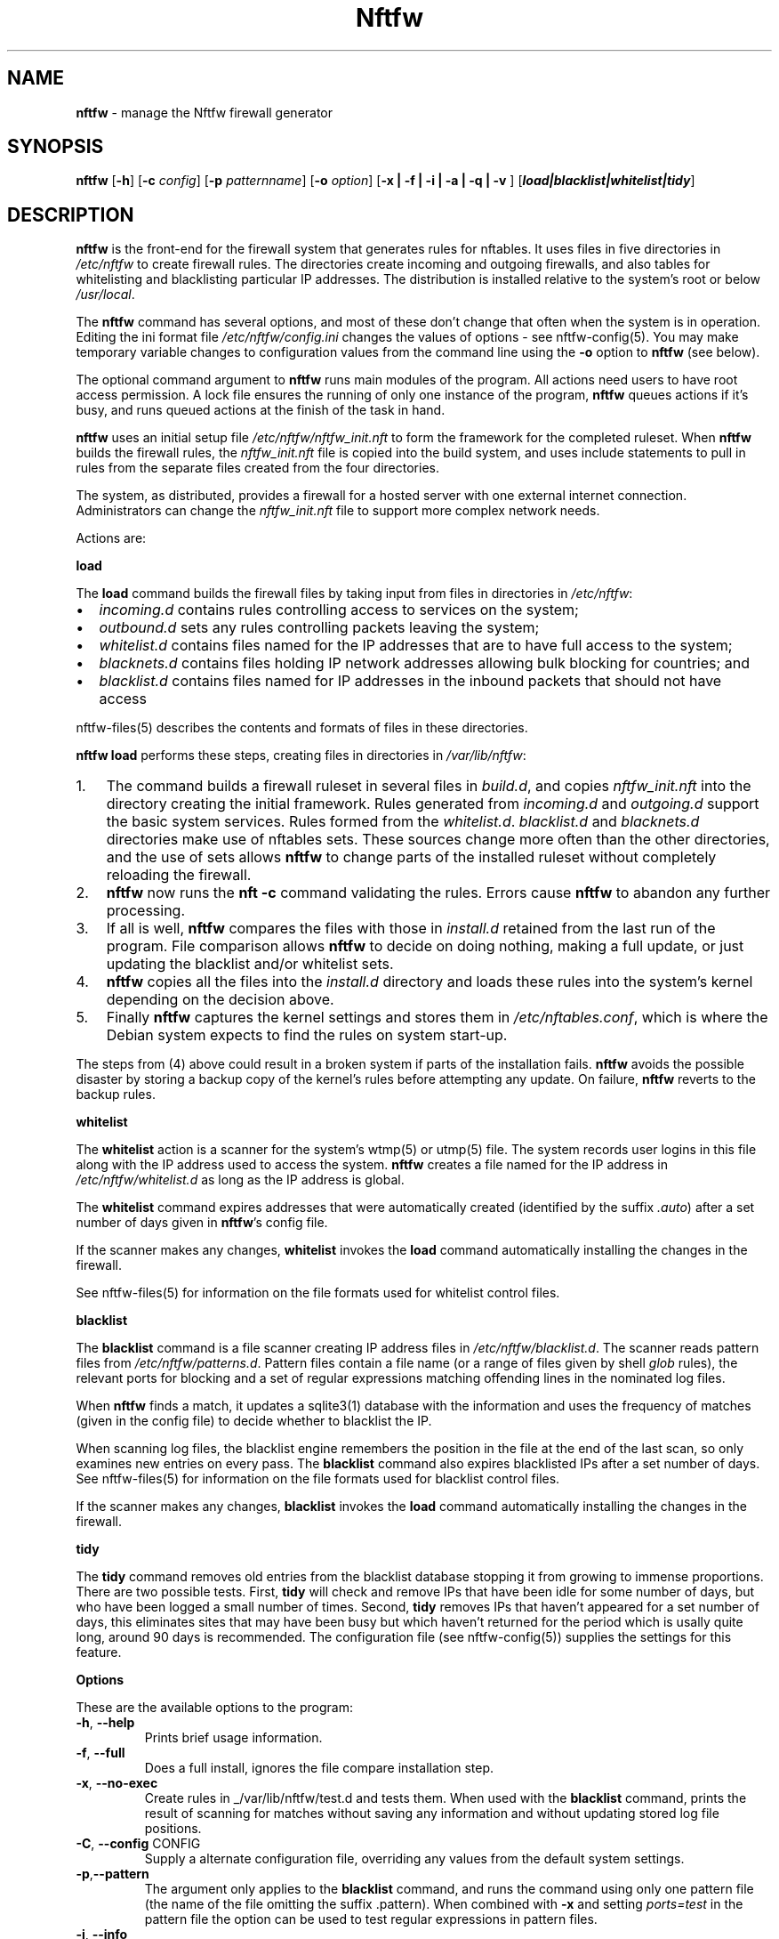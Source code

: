 .\" Automatically generated by Pandoc 2.17.1.1
.\"
.\" Define V font for inline verbatim, using C font in formats
.\" that render this, and otherwise B font.
.ie "\f[CB]x\f[]"x" \{\
. ftr V B
. ftr VI BI
. ftr VB B
. ftr VBI BI
.\}
.el \{\
. ftr V CR
. ftr VI CI
. ftr VB CB
. ftr VBI CBI
.\}
.TH "Nftfw" "1" "" "" "Nftfw documentation"
.hy
.SH NAME
.PP
\f[B]nftfw\f[R] - manage the Nftfw firewall generator
.SH SYNOPSIS
.PP
\f[B]nftfw\f[R] [\f[B]-h\f[R]] [\f[B]-c\f[R] \f[I]config\f[R]]
[\f[B]-p\f[R] \f[I]patternname\f[R]] [\f[B]-o\f[R] \f[I]option\f[R]]
[\f[B]-x | -f | -i | -a | -q | -v \f[R]]
[\f[B]\f[BI]load|blacklist|whitelist|tidy\f[B]\f[R]]
.SH DESCRIPTION
.PP
\f[B]nftfw\f[R] is the front-end for the firewall system that generates
rules for nftables.
It uses files in five directories in \f[I]/etc/nftfw\f[R] to create
firewall rules.
The directories create incoming and outgoing firewalls, and also tables
for whitelisting and blacklisting particular IP addresses.
The distribution is installed relative to the system\[cq]s root or below
\f[I]/usr/local\f[R].
.PP
The \f[B]nftfw\f[R] command has several options, and most of these
don\[cq]t change that often when the system is in operation.
Editing the ini format file \f[I]/etc/nftfw/config.ini\f[R] changes the
values of options - see nftfw-config(5).
You may make temporary variable changes to configuration values from the
command line using the \f[B]-o\f[R] option to \f[B]nftfw\f[R] (see
below).
.PP
The optional command argument to \f[B]nftfw\f[R] runs main modules of
the program.
All actions need users to have root access permission.
A lock file ensures the running of only one instance of the program,
\f[B]nftfw\f[R] queues actions if it\[cq]s busy, and runs queued actions
at the finish of the task in hand.
.PP
\f[B]nftfw\f[R] uses an initial setup file
\f[I]/etc/nftfw/nftfw_init.nft\f[R] to form the framework for the
completed ruleset.
When \f[B]nftfw\f[R] builds the firewall rules, the
\f[I]nftfw_init.nft\f[R] file is copied into the build system, and uses
include statements to pull in rules from the separate files created from
the four directories.
.PP
The system, as distributed, provides a firewall for a hosted server with
one external internet connection.
Administrators can change the \f[I]nftfw_init.nft\f[R] file to support
more complex network needs.
.PP
Actions are:
.PP
\f[B]load\f[R]
.PP
The \f[B]load\f[R] command builds the firewall files by taking input
from files in directories in \f[I]/etc/nftfw\f[R]:
.IP \[bu] 2
\f[I]incoming.d\f[R] contains rules controlling access to services on
the system;
.IP \[bu] 2
\f[I]outbound.d\f[R] sets any rules controlling packets leaving the
system;
.IP \[bu] 2
\f[I]whitelist.d\f[R] contains files named for the IP addresses that are
to have full access to the system;
.IP \[bu] 2
\f[I]blacknets.d\f[R] contains files holding IP network addresses
allowing bulk blocking for countries; and
.IP \[bu] 2
\f[I]blacklist.d\f[R] contains files named for IP addresses in the
inbound packets that should not have access
.PP
nftfw-files(5) describes the contents and formats of files in these
directories.
.PP
\f[B]nftfw load\f[R] performs these steps, creating files in directories
in \f[I]/var/lib/nftfw\f[R]:
.IP "1." 3
The command builds a firewall ruleset in several files in
\f[I]build.d\f[R], and copies \f[I]nftfw_init.nft\f[R] into the
directory creating the initial framework.
Rules generated from \f[I]incoming.d\f[R] and \f[I]outgoing.d\f[R]
support the basic system services.
Rules formed from the \f[I]whitelist.d\f[R].
\f[I]blacklist.d\f[R] and \f[I]blacknets.d\f[R] directories make use of
nftables sets.
These sources change more often than the other directories, and the use
of sets allows \f[B]nftfw\f[R] to change parts of the installed ruleset
without completely reloading the firewall.
.IP "2." 3
\f[B]nftfw\f[R] now runs the \f[B]nft -c\f[R] command validating the
rules.
Errors cause \f[B]nftfw\f[R] to abandon any further processing.
.IP "3." 3
If all is well, \f[B]nftfw\f[R] compares the files with those in
\f[I]install.d\f[R] retained from the last run of the program.
File comparison allows \f[B]nftfw\f[R] to decide on doing nothing,
making a full update, or just updating the blacklist and/or whitelist
sets.
.IP "4." 3
\f[B]nftfw\f[R] copies all the files into the \f[I]install.d\f[R]
directory and loads these rules into the system\[cq]s kernel depending
on the decision above.
.IP "5." 3
Finally \f[B]nftfw\f[R] captures the kernel settings and stores them in
\f[I]/etc/nftables.conf\f[R], which is where the Debian system expects
to find the rules on system start-up.
.PP
The steps from (4) above could result in a broken system if parts of the
installation fails.
\f[B]nftfw\f[R] avoids the possible disaster by storing a backup copy of
the kernel\[cq]s rules before attempting any update.
On failure, \f[B]nftfw\f[R] reverts to the backup rules.
.PP
\f[B]whitelist\f[R]
.PP
The \f[B]whitelist\f[R] action is a scanner for the system\[cq]s wtmp(5)
or utmp(5) file.
The system records user logins in this file along with the IP address
used to access the system.
\f[B]nftfw\f[R] creates a file named for the IP address in
\f[I]/etc/nftfw/whitelist.d\f[R] as long as the IP address is global.
.PP
The \f[B]whitelist\f[R] command expires addresses that were
automatically created (identified by the suffix \f[I].auto\f[R]) after a
set number of days given in \f[B]nftfw\f[R]\[cq]s config file.
.PP
If the scanner makes any changes, \f[B]whitelist\f[R] invokes the
\f[B]load\f[R] command automatically installing the changes in the
firewall.
.PP
See nftfw-files(5) for information on the file formats used for
whitelist control files.
.PP
\f[B]blacklist\f[R]
.PP
The \f[B]blacklist\f[R] command is a file scanner creating IP address
files in \f[I]/etc/nftfw/blacklist.d\f[R].
The scanner reads pattern files from \f[I]/etc/nftfw/patterns.d\f[R].
Pattern files contain a file name (or a range of files given by shell
\f[I]glob\f[R] rules), the relevant ports for blocking and a set of
regular expressions matching offending lines in the nominated log files.
.PP
When \f[B]nftfw\f[R] finds a match, it updates a sqlite3(1) database
with the information and uses the frequency of matches (given in the
config file) to decide whether to blacklist the IP.
.PP
When scanning log files, the blacklist engine remembers the position in
the file at the end of the last scan, so only examines new entries on
every pass.
The \f[B]blacklist\f[R] command also expires blacklisted IPs after a set
number of days.
See nftfw-files(5) for information on the file formats used for
blacklist control files.
.PP
If the scanner makes any changes, \f[B]blacklist\f[R] invokes the
\f[B]load\f[R] command automatically installing the changes in the
firewall.
.PP
\f[B]tidy\f[R]
.PP
The \f[B]tidy\f[R] command removes old entries from the blacklist
database stopping it from growing to immense proportions.
There are two possible tests.
First, \f[B]tidy\f[R] will check and remove IPs that have been idle for
some number of days, but who have been logged a small number of times.
Second, \f[B]tidy\f[R] removes IPs that haven\[cq]t appeared for a set
number of days, this eliminates sites that may have been busy but which
haven\[cq]t returned for the period which is usally quite long, around
90 days is recommended.
The configuration file (see nftfw-config(5)) supplies the settings for
this feature.
.PP
\f[B]Options\f[R]
.PP
These are the available options to the program:
.TP
\f[B]-h\f[R], \f[B]--help\f[R]
Prints brief usage information.
.TP
\f[B]-f\f[R], \f[B]--full\f[R]
Does a full install, ignores the file compare installation step.
.TP
\f[B]-x\f[R], \f[B]--no-exec\f[R]
Create rules in _/var/lib/nftfw/test.d and tests them.
When used with the \f[B]blacklist\f[R] command, prints the result of
scanning for matches without saving any information and without updating
stored log file positions.
.TP
\f[B]-C\f[R], \f[B]--config\f[R] CONFIG
Supply a alternate configuration file, overriding any values from the
default system settings.
.TP
\f[B]-p\f[R],\f[B]--pattern\f[R]
The argument only applies to the \f[B]blacklist\f[R] command, and runs
the command using only one pattern file (the name of the file omitting
the suffix .pattern).
When combined with \f[B]-x\f[R] and setting \f[I]ports=test\f[R] in the
pattern file the option can be used to test regular expressions in
pattern files.
.TP
\f[B]-i\f[R], \f[B]--info\f[R]
List all the configuration names and settings
.TP
\f[B]-a\f[R], \f[B]--altered\f[R]
List all the configuration names and settings that are different from
those compiled into the program.
Useful to telling what configuration options have been changed in
\f[I]config.ini\f[R].
.TP
\f[B]-o\f[R], \f[B]--option\f[R] OPTION
OPTION is keyword=value and may be comma separated list of configuration
options.
The values override any settings in the configuration file.
.TP
\f[B]-q\f[R], \f[B]--quiet\f[R]
Suppress printing of errors and information messages to the terminal,
syslog output remains active.
Terminal output is suppressed when the output is not directed to a
terminal
.TP
\f[B]-v\f[R], \f[B]--verbose\f[R]
Change the default logging settings to INFO to show all errors and
information messages.
.SH FILES
.PP
Files can be located under \f[I]/\f[R] or \f[I]/usr/local\f[R].
.TP
\f[I]/etc/nftfw\f[R]
Location of control files and directories
.TP
\f[I]/etc/nftfw/nftfw_init.nft\f[R]
\f[B]nftables\f[R] basic framework
.TP
\f[I]/etc/nftfw/config.ini\f[R]
ini file with basic settings for \f[I]nftfw\f[R], overriding built-in
values
.TP
\f[I]/var/lib/nftfw/\f[R]
Location of \f[I]build.d\f[R], \f[I]test.d\f[R], \f[I]install.d\f[R],
lock files and the sqlite3 databases storing file positions and
blacklist information
.SH BUGS
.PP
See GitHub Issues: <https://github.com/pcollinson/nftfw/issues>
.SH AUTHOR
.PP
Peter Collinson (huge credit to the ideas from Patrick Cherry\[cq]s work
for the firewall for the Symbiosis hosting system).
.SH SEE ALSO
.PP
\f[B]nft(1)\f[R], \f[B]nftfwls(1)\f[R], \f[B]nftfwedit(1)\f[R],
\f[B]nftfwadm(1)\f[R], \f[B]nftfw-config(5)\f[R],
\f[B]nftfw-files(5)\f[R]
